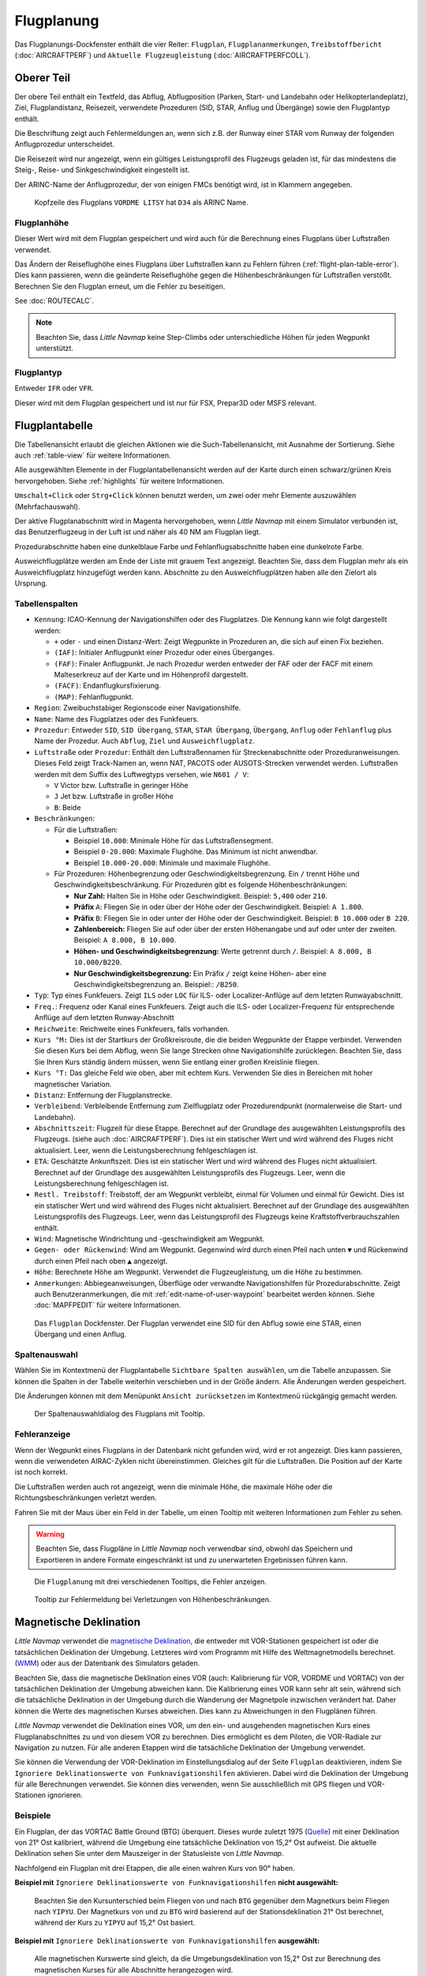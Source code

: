 |Flight Plan Tab| Flugplanung
---------------------------------

Das Flugplanungs-Dockfenster enthält die vier Reiter: ``Flugplan``, ``Flugplananmerkungen``,
``Treibstoffbericht`` (:doc:`AIRCRAFTPERF`) und ``Aktuelle Flugzeugleistung`` (:doc:`AIRCRAFTPERFCOLL`).

Oberer Teil
~~~~~~~~~~~

Der obere Teil enthält ein Textfeld, das Abflug, Abflugposition (Parken,
Start- und Landebahn oder Helikopterlandeplatz), Ziel,
Flugplandistanz, Reisezeit, verwendete Prozeduren (SID, STAR, Anflug und
Übergänge) sowie den Flugplantyp enthält.

Die Beschriftung zeigt auch Fehlermeldungen an, wenn sich z.B. der Runway einer STAR
vom Runway der folgenden Anflugprozedur unterscheidet.

Die Reisezeit wird nur angezeigt, wenn ein gültiges Leistungsprofil des
Flugzeugs geladen ist, für das mindestens die Steig-, Reise- und
Sinkgeschwindigkeit eingestellt ist.

Der ARINC-Name der Anflugprozedur, der von einigen FMCs benötigt wird,
ist in Klammern angegeben.

.. figure:: ../images/flightplanheader.jpg

        Kopfzeile des Flugplans ``VORDME LITSY``  hat
        ``D34`` als ARINC Name.

.. _flight-plan-altitude:

Flugplanhöhe
^^^^^^^^^^^^^^^^^^^^^^^^^^^^^^^^^^^

Dieser Wert wird mit dem Flugplan gespeichert und wird auch für die Berechnung eines Flugplans über Luftstraßen verwendet.

Das Ändern der Reiseflughöhe eines Flugplans über Luftstraßen kann zu Fehlern führen (:ref:`flight-plan-table-error`).
Dies kann passieren, wenn die geänderte Reiseflughöhe gegen die Höhenbeschränkungen für Luftstraßen verstößt.
Berechnen Sie den Flugplan erneut, um die Fehler zu beseitigen.

See :doc:`ROUTECALC`.

.. note::

       Beachten Sie, dass *Little Navmap* keine Step-Climbs oder unterschiedliche Höhen für jeden Wegpunkt unterstützt.

.. _flight-plan-type:

Flugplantyp
^^^^^^^^^^^^^^^^^^^^^^^^^^^^^^^^^^^

Entweder ``IFR`` oder ``VFR``.

Dieser wird mit dem Flugplan gespeichert und ist nur für FSX, Prepar3D oder MSFS relevant.

.. _flight-plan-table:

Flugplantabelle
~~~~~~~~~~~~~~~~

Die Tabellenansicht erlaubt die gleichen Aktionen wie die
Such-Tabellenansicht, mit Ausnahme der Sortierung. Siehe auch
:ref:`table-view` für weitere Informationen.

Alle ausgewählten Elemente in der Flugplantabellenansicht werden auf der
Karte durch einen schwarz/grünen Kreis hervorgehoben. Siehe
:ref:`highlights` für weitere Informationen.

``Umschalt+Click`` oder ``Strg+Click`` können benutzt werden, um zwei oder mehr Elemente
auszuwählen (Mehrfachauswahl).

Der aktive Flugplanabschnitt wird in Magenta hervorgehoben, wenn *Little
Navmap* mit einem Simulator verbunden ist, das Benutzerflugzeug in der
Luft ist und näher als 40 NM am Flugplan liegt.

Prozedurabschnitte haben eine dunkelblaue Farbe und Fehlanflugsabschnitte haben eine dunkelrote Farbe.

Ausweichflugplätze werden am Ende der Liste mit grauem Text angezeigt. Beachten Sie, dass dem Flugplan mehr als ein Ausweichflugplatz hinzugefügt werden kann. Abschnitte zu den Ausweichflugplätzen haben alle den Zielort als Ursprung.

.. _flight-plan-table-columns:

Tabellenspalten
^^^^^^^^^^^^^^^

-  ``Kennung``: ICAO-Kennung der Navigationshilfen oder des Flugplatzes. Die
   Kennung kann wie folgt dargestellt werden:

   -  ``+`` oder ``-`` und einen Distanz-Wert: Zeigt Wegpunkte in
      Prozeduren an, die sich auf einen Fix beziehen.
   -  ``(IAF)``: Initialer Anflugpunkt einer Prozedur oder eines Überganges.
   -  ``(FAF)``: Finaler Anflugpunkt. Je nach Prozedur werden entweder
      der FAF oder der FACF mit einem Malteserkreuz auf der Karte
      und im Höhenprofil dargestellt.
   -  ``(FACF)``: Endanflugkursfixierung.
   -  ``(MAP)``: Fehlanflugpunkt.

-  ``Region``: Zweibuchstabiger Regionscode einer Navigationshilfe.
-  ``Name``: Name des Flugplatzes oder des Funkfeuers.
-  ``Prozedur``: Entweder ``SID``, ``SID Übergang``, ``STAR``,
   ``STAR Übergang``, ``Übergang``, ``Anflug`` oder ``Fehlanflug``
   plus Name der Prozedur. Auch ``Abflug``, ``Ziel`` und ``Ausweichflugplatz``.
-  ``Luftstraße`` oder ``Prozedur``: Enthält den Luftstraßennamen für Streckenabschnitte
   oder Prozeduranweisungen. Dieses Feld zeigt Track-Namen an, wenn NAT, PACOTS oder AUSOTS-Strecken verwendet werden.
   Luftstraßen werden mit dem Suffix des Luftwegtyps versehen, wie ``N601 / V``:

   - ``V`` Victor bzw. Luftstraße in geringer Höhe
   - ``J`` Jet bzw. Luftstraße in großer Höhe
   - ``B``: Beide

-  ``Beschränkungen``:

   -  Für die Luftstraßen:

      -  Beispiel ``10.000``: Minimale Höhe für das Luftstraßensegment.
      -  Beispiel ``0-20.000``: Maximale Flughöhe. Das Minimum ist
         nicht anwendbar.
      -  Beispiel ``10.000-20.000``: Minimale und maximale Flughöhe.

   -  Für Prozeduren: Höhenbegrenzung oder Geschwindigkeitsbegrenzung.
      Ein ``/`` trennt Höhe und Geschwindigkeitsbeschränkung. Für
      Prozeduren gibt es folgende Höhenbeschränkungen:

      -  **Nur Zahl:** Halten Sie in Höhe oder Geschwindigkeit.
         Beispiel: ``5,400`` oder ``210``.
      -  **Präfix** ``A``: Fliegen Sie in oder über der Höhe oder der
         Geschwindigkeit. Beispiel: ``A 1.800``.
      -  **Präfix** ``B``: Fliegen Sie in oder unter der Höhe oder der
         Geschwindigkeit. Beispiel: ``B 10.000`` oder ``B 220``.
      -  **Zahlenbereich:** Fliegen Sie auf oder über der ersten Höhenangabe und auf
         oder unter der zweiten. Beispiel: ``A 8.000, B 10.000``.
      -  **Höhen- und Geschwindigkeitsbegrenzung:** Werte getrennt
         durch ``/``. Beispiel: ``A 8.000, B 10.000/B220``.
      -  **Nur Geschwindigkeitsbegrenzung:** Ein Präfix ``/`` zeigt keine Höhen- aber
         eine Geschwindigkeitsbegrenzung an. Beispiel:: ``/B250``.

-  ``Typ``: Typ eines Funkfeuers. Zeigt ``ILS`` oder ``LOC`` für ILS-
   oder Localizer-Anflüge auf dem letzten Runwayabschnitt.
-  ``Freq.``: Frequenz oder Kanal eines Funkfeuers. Zeigt auch die
   ILS- oder Localizer-Frequenz für entsprechende Anflüge auf dem
   letzten Runway-Abschnitt
-  ``Reichweite``: Reichweite eines Funkfeuers, falls vorhanden.
-  ``Kurs °M:``  Dies ist der Startkurs der Großkreisroute, die die
   beiden Wegpunkte der Etappe verbindet. Verwenden Sie diesen Kurs bei
   dem Abflug, wenn Sie lange Strecken ohne Navigationshilfe zurücklegen. Beachten
   Sie, dass Sie Ihren Kurs ständig ändern müssen, wenn Sie entlang
   einer großen Kreislinie fliegen.
-  ``Kurs °T:`` Das gleiche Feld wie oben, aber mit echtem Kurs. Verwenden Sie dies in Bereichen
   mit hoher magnetischer Variation.
-  ``Distanz``: Entfernung der Flugplanstrecke.
-  ``Verbleibend``: Verbleibende Entfernung zum Zielflugplatz oder
   Prozedurendpunkt (normalerweise die Start- und Landebahn).
-  ``Abschnittszeit``: Flugzeit für diese Etappe. Berechnet auf der
   Grundlage des ausgewählten Leistungsprofils des Flugzeugs. (siehe
   auch :doc:`AIRCRAFTPERF`). Dies ist ein
   statischer Wert und wird während des Fluges nicht aktualisiert. Leer,
   wenn die Leistungsberechnung fehlgeschlagen ist.
-  ``ETA``: Geschätzte Ankunftszeit. Dies ist ein statischer Wert und
   wird während des Fluges nicht aktualisiert. Berechnet auf der
   Grundlage des ausgewählten Leistungsprofils des Flugzeugs. Leer, wenn
   die Leistungsberechnung fehlgeschlagen ist.
-  ``Restl. Treibstoff``: Treibstoff, der am Wegpunkt verbleibt, einmal
   für Volumen und einmal für Gewicht. Dies ist ein statischer Wert und
   wird während des Fluges nicht aktualisiert. Berechnet auf der
   Grundlage des ausgewählten Leistungsprofils des Flugzeugs. Leer, wenn
   das Leistungsprofil des Flugzeugs keine Kraftstoffverbrauchszahlen
   enthält.
-  ``Wind``: Magnetische Windrichtung und -geschwindigkeit am Wegpunkt.
-  ``Gegen- oder Rückenwind``: Wind am Wegpunkt. Gegenwind wird durch einen Pfeil nach unten ``▼`` und Rückenwind durch einen Pfeil nach oben ``▲`` angezeigt.
-  ``Höhe``: Berechnete Höhe am Wegpunkt. Verwendet die Flugzeugleistung, um die Höhe zu bestimmen.
-  ``Anmerkungen``: Abbiegeanweisungen, Überflüge oder verwandte Navigationshilfen für Prozedurabschnitte.
   Zeigt auch Benutzeranmerkungen, die mit :ref:`edit-name-of-user-waypoint` bearbeitet werden können.
   Siehe :doc:`MAPFPEDIT` für weitere Informationen.

.. figure:: ../images/flightplan.jpg

        Das ``Flugplan``  Dockfenster. Der Flugplan
        verwendet eine SID für den Abflug sowie eine STAR, einen Übergang und
        einen Anflug.

.. _flight-plan-table-columns-select:

Spaltenauswahl
^^^^^^^^^^^^^^

Wählen Sie im Kontextmenü der Flugplantabelle ``Sichtbare Spalten auswählen``, um die Tabelle anzupassen. Sie können die Spalten in der
Tabelle weiterhin verschieben und in der Größe ändern. Alle Änderungen
werden gespeichert.

Die Änderungen können mit dem Menüpunkt ``Ansicht zurücksetzen`` im Kontextmenü rückgängig gemacht werden.

.. figure:: ../images/flightplan_columns.jpg

       Der Spaltenauswahldialog des Flugplans mit Tooltip.

.. _flight-plan-table-error:

Fehleranzeige
^^^^^^^^^^^^^

Wenn der Wegpunkt eines Flugplans in der Datenbank nicht gefunden wird,
wird er rot angezeigt. Dies kann passieren, wenn die verwendeten
AIRAC-Zyklen nicht übereinstimmen. Gleiches gilt für die Luftstraßen. Die
Position auf der Karte ist noch korrekt.

Die Luftstraßen werden auch rot angezeigt, wenn die minimale Höhe, die
maximale Höhe oder die Richtungsbeschränkungen verletzt werden.

Fahren Sie mit der Maus über ein Feld in der Tabelle, um einen Tooltip
mit weiteren Informationen zum Fehler zu sehen.

.. warning::

        Beachten Sie, dass Flugpläne in *Little Navmap* noch verwendbar sind,
        obwohl das Speichern und Exportieren in andere Formate eingeschränkt ist
        und zu unerwarteten Ergebnissen führen kann.

.. figure:: ../images/flightplan_errors.jpg

      Die ``Flugplanung`` mit drei verschiedenen Tooltips,
      die Fehler anzeigen.

.. figure:: ../images/flightplan_errors2.jpg

        Tooltip zur Fehlermeldung bei Verletzungen von
        Höhenbeschränkungen.

.. _flightplan-magnetic-declination:

Magnetische Deklination
~~~~~~~~~~~~~~~~~~~~~~~

*Little Navmap* verwendet die `magnetische
Deklination <https://en.wikipedia.org/wiki/Magnetic_declination>`__, die
entweder mit VOR-Stationen gespeichert ist oder die tatsächlichen Deklination der Umgebung. Letzteres wird vom Programm mit Hilfe des
Weltmagnetmodells berechnet.
(`WMM <https://en.wikipedia.org/wiki/World_Magnetic_Model>`__) oder aus
der Datenbank des Simulators geladen.

Beachten Sie, dass die magnetische Deklination eines VOR (auch:
Kalibrierung für VOR, VORDME und VORTAC) von der tatsächlichen
Deklination der Umgebung abweichen kann. Die Kalibrierung
eines VOR kann sehr alt sein, während sich die tatsächliche
Deklination in der Umgebung durch die Wanderung der Magnetpole
inzwischen verändert hat. Daher können die Werte des magnetischen
Kurses abweichen. Dies kann zu Abweichungen in den Flugplänen
führen.

*Little Navmap* verwendet die Deklination eines VOR, um den ein- und
ausgehenden magnetischen Kurs eines Flugplanabschnittes zu und von diesem
VOR zu berechnen. Dies ermöglicht es dem Piloten, die VOR-Radiale zur
Navigation zu nutzen. Für alle anderen Etappen wird die tatsächliche
Deklination der Umgebung verwendet.

Sie können die Verwendung der VOR-Deklination im Einstellungsdialog auf der
Seite ``Flugplan`` deaktivieren, indem Sie
``Ignoriere Deklinationswerte von Funknavigationshilfen`` aktivieren.
Dabei wird die Deklination der Umgebung für alle Berechnungen verwendet.
Sie können dies verwenden, wenn Sie ausschließlich mit GPS fliegen und
VOR-Stationen ignorieren.

Beispiele
^^^^^^^^^^^^^^^^^^^^^^^^

Ein Flugplan, der das VORTAC Battle Ground (BTG)
überquert. Dieses wurde zuletzt 1975
(`Quelle <http://www.pilotnav.com/navaid/faa-2529>`__) mit einer
Deklination von 21° Ost kalibriert, während die Umgebung eine
tatsächliche Deklination von 15,2° Ost aufweist. Die aktuelle
Deklination sehen Sie unter dem Mauszeiger in der Statusleiste von
*Little Navmap*.

Nachfolgend ein Flugplan mit drei Etappen, die alle einen wahren Kurs
von 90° haben.

**Beispiel mit** ``Ignoriere Deklinationswerte von Funknavigationshilfen``
**nicht ausgewählt:**

.. figure:: ../images/magvarenabled.jpg

        Beachten Sie den Kursunterschied beim Fliegen von und
        nach ``BTG`` gegenüber dem Magnetkurs beim Fliegen nach ``YIPYU``. Der
        Magnetkurs von und zu ``BTG`` wird basierend auf der
        Stationsdeklination 21° Ost berechnet, während der Kurs zu ``YIPYU`` auf
        15,2° Ost basiert.

**Beispiel mit** ``Ignoriere Deklinationswerte von Funknavigationshilfen``
**ausgewählt:**

.. figure:: ../images/magvardisabled.jpg

        Alle magnetischen Kurswerte sind gleich, da die Umgebungsdeklination von
        15,2° Ost zur Berechnung des magnetischen Kurses für alle Abschnitte
        herangezogen wird.

Siehe auch :ref:`magnetic-declination`
für weitere Informationen über Deklinationswerte und Szeneriedatenbanken.

.. _mouse-clicks:

Mausklicks
~~~~~~~~~~

Ein Doppelklick auf einen Eintrag in der Tabellenansicht zeigt entweder
ein Flugplatzdiagramm oder zoomt auf die Navigationshilfen. Zusätzlich werden
Details im Dockfenster ``Informationen`` angezeigt. Ein einziger Klick wählt ein
Objekt aus und markiert es auf der Karte mit einem schwarz/grünen Kreis.

.. _top-button:

Obere Schaltflächen
~~~~~~~~~~~~~~~~~~~

.. _clear-selection-button-flightplan:

|Clear Selection| Auswahl löschen
^^^^^^^^^^^^^^^^^^^^^^^^^^^^^^^^^

Alle Markierungen in der Tabelle aufheben und alle hervorgehobenen
Kreise aus der Karte entfernen.

|Select visible Columns| Spaltenauswahl
^^^^^^^^^^^^^^^^^^^^^^^^^^^^^^^^^^^^^^^^^^^^^^^^^^^^^^

Siehe Kapitel :ref:`flight-plan-table-columns-select` weiter unten.

.. _flight-plan-table-view-context-menu:

Kontextmenü Flugplan
~~~~~~~~~~~~~~~~~~~~~~~~~~~~~~~~~~~~~~~~~~~~~~~

.. _show-information-flightplan:

|Show Information| Informationen anzeigen
^^^^^^^^^^^^^^^^^^^^^^^^^^^^^^^^^^^^^^^^^

Gleiche Funktion wie bei :ref:`map-context-menu`.

.. _show-procedures-flightplan:

|Show Procedures| Prozeduren anzeigen
^^^^^^^^^^^^^^^^^^^^^^^^^^^^^^^^^^^^^^^^

Wie :ref:`show-procedures-map`. Nur für Flugplätze mit Prozeduren aktiviert.

.. _show-approach-custom-flight-plan:

|Create Approach| Anflug erstellen
^^^^^^^^^^^^^^^^^^^^^^^^^^^^^^^^^^

Wie im Kontextmenü :ref:`show-approach-custom-map`.

Siehe auch :doc:`CUSTOMPROCEDURE`.

.. _show-on-map-flightplan:

|Show on Map| Auf der Karte anzeigen
^^^^^^^^^^^^^^^^^^^^^^^^^^^^^^^^^^^^

Zeigt entweder das Flugplatzdiagramm oder zoomt zur Navigationshilfe auf der
Karte. Der Zoomabstand kann im Dialogfeld ``Einstellungen`` auf der
Reiter ``Kartennavigation`` geändert werden.

.. _activate:

|Activate Flight Plan Leg| Flugplanabschnitt aktivieren
^^^^^^^^^^^^^^^^^^^^^^^^^^^^^^^^^^^^^^^^^^^^^^^^^^^^^^^

Macht die ausgewählte Strecke zum aktiven (magenta) Flugplanabschnitt.
Das aktive Teilstück kann sich ändern, wenn *Little Navmap* mit dem
Simulator verbunden ist und sich das Benutzerflugzeug bewegt.

Sie müssen den Abschnitt manuell aktivieren, wenn Sie einen Ausweichflugplatz anfliegen möchten.

Abschnitte eines Fehlanflugverfahrens werden automatisch aktiviert, wenn das Verfahren in der Karte angezeigt wird.

.. _follow-selection:

Folge Auswahl
^^^^^^^^^^^^^

Die Kartenansicht wird auf den ausgewählten
Flugplatz oder Navigationshilfe zentriert, aber nicht vergrößert, wenn diese Funktion aktiviert ist.

.. _move-selected-legs-up-down:

|Move Selected Legs up| |Move Selected Legs down| Ausgewählte Abschnitte noch oben/unten bewegen
^^^^^^^^^^^^^^^^^^^^^^^^^^^^^^^^^^^^^^^^^^^^^^^^^^^^^^^^^^^^^^^^^^^^^^^^^^^^^^^^^^^^^^^^^^^^^^^^^^^^^^^^^

Alle ausgewählten Flugplanstrecken in der Liste nach oben oder unten
verschieben. Dies funktioniert auch, wenn mehrere Abschnitte ausgewählt
sind.

Luftstraßennamen werden entfernt, wenn Wegpunkte im Flugplan verschoben oder
gelöscht werden, da die neuen Strecken keiner Luftstraße mehr folgen,
sondern direkte Verbindungen nutzen.

Prozeduren oder Prozedurenabschnitte können nicht verschoben werden und
Wegpunkte können nicht in oder zwischen Prozeduren verschoben werden.

.. _delete-selected-legs:

|Delete Selected Legs or Procedure| Ausgewählte Abschnitte oder Prozedur löschen
^^^^^^^^^^^^^^^^^^^^^^^^^^^^^^^^^^^^^^^^^^^^^^^^^^^^^^^^^^^^^^^^^^^^^^^^^^^^^^^^

Alle ausgewählten Flugplanabschnitte löschen. ``Rückgängig`` nutzen, wenn
Abschnitte versehentlich gelöscht wurden.

Eine gesamte Prozedur wird gelöscht, wenn die ausgewählte Flugplanstrecke
Teil einer Prozedur ist. Das Löschen einer Prozedur löscht auch deren
Übergang.

.. _edit-name-of-user-waypoint-flightplan:

|Edit Flight Plan Position| Bearbeite Flugplanposition oder Bearbeite Anmerkungen für Flugplanposition
^^^^^^^^^^^^^^^^^^^^^^^^^^^^^^^^^^^^^^^^^^^^^^^^^^^^^^^^^^^^^^^^^^^^^^^^^^^^^^^^^^^^^^^^^^^^^^^^^^^^^^^^^^^^^^

Ermöglicht die Änderung des Namens oder der Koordinaten eines benutzerdefinierten Wegpunkts im Flugplan. Siehe :doc:`EDITFPPOSITION`.

Erlaubt auch das Hinzufügen einer Bemerkung zu einem beliebigen Flugplanwegpunkt, der kein Ausweichpunkt und kein Teil einer Prozedur ist. Siehe :doc:`EDITFPREMARKS`.

.. _insert-flight-plan:

|Insert Flight Plan before| Füge Flugplan vor ... ein
^^^^^^^^^^^^^^^^^^^^^^^^^^^^^^^^^^^^^^^^^^^^^^^^^^^^^

Fügt einen Flugplan vor der ausgewählten Teilstrecke in den aktuellen
Plan ein.

Die Funktionen ``Füge Flugpaln ein`` oder ``Flugplan anhängen`` ermöglichen es,
komplette Flugpläne oder Flugplanausschnitte in einen neuen Plan zu
laden oder zusammenzuführen.

Prozeduren werden aus dem geladenen Flugplan eingefügt und je nach
Einfügeposition aus dem aktuellen Flugplan entfernt.

Wenn Sie nach dem Abflug einen Flugplan einfügen, werden alle Prozeduren
aus dem geladenen Plan ignoriert und die aktuellen Prozeduren
beibehalten.

Das Einfügen vor dem Abflug übernimmt die Abflugprozeduren aus dem
geladenen Flugplan und löscht die aktuellen Abflugprozeduren.

Die eingefügten Abschnitte werden nach dem Laden des Flugplans
ausgewählt.

.. _append-plan-flightplan:

|Append Flight Plan| Flugplan anhängen
^^^^^^^^^^^^^^^^^^^^^^^^^^^^^^^^^^^^^^

Fügt Start-, Ziel- und alle Wegpunkte eines anderen Flugplans an das
Ende des aktuellen Plans an.

Alle aktuell ausgewählten Ankunftsprozeduren werden beim Anhängen eines
Flugplans entfernt. Die Prozeduren aus dem
angehängten Flugplan werden zu dem aktuellen hinzugefügt, falls vorhanden.

Die angehängten Strecken werden nach dem Laden des Flugplans ausgewählt.

|Save selected range as Flight Plan| Speichere Auswahl als Flugplan
^^^^^^^^^^^^^^^^^^^^^^^^^^^^^^^^^^^^^^^^^^^^^^^^^^^^^^^^^^^^^^^^^^^^^^^^

Extrahiert einen Teil des aktuellen Flugplans und speichert eine neue Flugplandatei,
die alle Abschnitte zwischen der ersten und der letzten ausgewählten enthält.

Der aktuell geladene Flugplan wird dabei nicht verändert.

Dieser Menüpunkt ist deaktiviert, wenn der ausgewählte Bereich Abschnitte enthält, die Ausweichflugplätze oder Teil einer Prozedur sind.

|Calculate Flight Plan for selected Range| Berechne Flugplan für Auswahl
^^^^^^^^^^^^^^^^^^^^^^^^^^^^^^^^^^^^^^^^^^^^^^^^^^^^^^^^^^^^^^^^^^^^^^^^^^^^^^^^^^^^^^^^

Öffnet das Dockfenster für die Flugplanberechnung, das die automatische Generierung eines Flugplans
nach verschiedenen Kriterien zwischen dem ersten und dem letzten ausgewählten Flugplanabschnitt ermöglicht.

Dieser Menüpunkt ist deaktiviert, wenn der ausgewählte Bereich Teilstrecken enthält, die Ausweichflugplätze oder Teil einer Prozedur sind.

Siehe Kapitel :doc:`ROUTECALC` für weitere Informationen.

.. _show-range-rings-1:

|Add Range Rings| Distanzkreise hinzufügen
^^^^^^^^^^^^^^^^^^^^^^^^^^^^^^^^^^^^^^^^^^^^

Das Gleiche wie :ref:`map-context-menu`.

Beachten Sie, dass der Menüpunkt deaktiviert ist, wenn Distanzkreise
auf der Karte ausgeblendet sind (Menü ``Ansicht`` ->
``Nutzerobjekte``). Der Menüpunkt wird in diesem Fall mit dem Text
``auf der Karte versteckt`` versehen.

.. _show-navaid-range-1:

|Add Navaid Range Ring| Distanzkreise für Funkfeuer hinzufügen
^^^^^^^^^^^^^^^^^^^^^^^^^^^^^^^^^^^^^^^^^^^^^^^^^^^^^^^^^^^^^^^^^^^^

Zeigt die Reichweitenkreise für alle ausgewählten Funkfeuer im
Flugplan an. Wählen Sie einfach alle Teilstrecken des Flugplans aus und
verwenden Sie diese Funktion, um für jedes Funkfeuer im Flugplan einen
Reichweitenkreis anzuzeigen.

Sonst die gleich Funktion wie :ref:`map-context-menu`.

.. _show-traffic-pattern-flightplan:

|Add Airport Traffic Pattern| Platzrunde hinzufügen
^^^^^^^^^^^^^^^^^^^^^^^^^^^^^^^^^^^^^^^^^^^^^^^^^^^^^

Gleiche Funktion wie :ref:`show-traffic-pattern-map`.

Dieser Menüpunkt ist aktiviert, wenn Sie auf einen Flugplatz klicken.
Zeigt einen Dialog an, der es ermöglicht, eine Platzrunde auf der Karte
anzuzeigen und anzupassen.

Siehe :doc:`TRAFFICPATTERN`.

Beachten Sie, dass der Menüpunkt deaktiviert ist, wenn Platzrunden
auf der Karte ausgeblendet sind (Menü ``Ansicht`` ->
``Nutzerobjekte``). Der Menüpunkt wird in diesem Fall mit dem Text
``auf der Karte versteckt`` versehen.

.. _show-holding:

|Add Holding| Warteschleife hinzufügen
^^^^^^^^^^^^^^^^^^^^^^^^^^^^^^^^^^^^^^^^^^^^^^^^^^^^^^^^^^^^^^^^^^

Gleiche Funktion wie das Kontextmenü :ref:`holding`.

Siehe auch :doc:`HOLD`.

Beachten Sie, dass der Menüpunkt deaktiviert ist, wenn Warteschleifen auf der
Karte ausgeblendet sind (Menü ``Ansicht`` -> ``Nutzerobjekte``).
Der Menüpunkt wird in diesem Fall mit dem Text
``auf der Karte versteckt`` versehen.

.. _copy-0:

|Copy| Kopieren
^^^^^^^^^^^^^^^

Kopiert die ausgewählten Einträge im CSV-Format in die Zwischenablage.
Der kopierte CSV-Text enthält eine Kopfzeile. Änderungen in der
Tabellenansicht, wie z.B. die Spaltenreihenfolge, werden dabei beachtet.

Importieren Sie den CSV-Text in ein Tabellenkalkulationsprogramm mit UTF-8-Kodierung und einem Semikolon als Trennzeichen.

.. _select-all-0:

Alle auswählen
^^^^^^^^^^^^^^

Wählt alle Flugplanabschnitte aus.

.. _clear-selection-flightplan:

|Clear Selection| Auswahl aufheben
^^^^^^^^^^^^^^^^^^^^^^^^^^^^^^^^^^^^^^^^^^^^^^^^^^^^^^^^^^^^^^^^^^

Deaktiviert alle aktuell ausgewählten Flugplanstrecken und entfernt alle
Hervorhebungen von der Karte.

.. _reset-view-0:

|Reset View| Ansicht zurücksetzen
^^^^^^^^^^^^^^^^^^^^^^^^^^^^^^^^^

Setzt die Spaltenreihenfolge, -sichtbarkeit und die -breiten auf den Standardwert
zurück.

|Select visible Columns| Sichtbare Spalten auswählen
^^^^^^^^^^^^^^^^^^^^^^^^^^^^^^^^^^^^^^^^^^^^^^^^^^^^^^^

Siehe Kapitel :ref:`flight-plan-table-columns-select` oben.

.. _set-center-for-distance-search-1:

|Set Center for Distance Search| Zentrum für Distanzsuche setzen
^^^^^^^^^^^^^^^^^^^^^^^^^^^^^^^^^^^^^^^^^^^^^^^^^^^^^^^^^^^^^^^^

Das Gleiche wie :ref:`map-context-menu`.

Flugplananmerkungen
~~~~~~~~~~~~~~~~~~~~~~~~

Erlaubt es Anmerkungen für den ganzen Flugplan hinzuzufügen.

Beachten Sie, dass dieses Feld nur im *Little Navmap* LNMPLN-Format gespeichert wird (:ref:`flight-plan-formats-lnmpln`).

See also :doc:`REMARKS`.

.. |Flight Plan Tab| image:: ../images/icon_routedock.png
.. |Clear Selection| image:: ../images/icon_clearselection.png
.. |Show Information| image:: ../images/icon_globals.png
.. |Show Procedures| image:: ../images/icon_approach.png
.. |Create Approach| image:: ../images/icon_approachcustom.png
.. |Show on Map| image:: ../images/icon_showonmap.png
.. |Activate Flight Plan Leg| image:: ../images/icon_routeactiveleg.png
.. |Move Selected Legs up| image:: ../images/icon_routelegup.png
.. |Move Selected Legs down| image:: ../images/icon_routelegdown.png
.. |Delete Selected Legs or Procedure| image:: ../images/icon_routedeleteleg.png
.. |Edit Flight Plan Position| image:: ../images/icon_routestring.png
.. |Insert Flight Plan before| image:: ../images/icon_fileinsert.png
.. |Append Flight Plan| image:: ../images/icon_fileappend.png
.. |Add Range Rings| image:: ../images/icon_rangerings.png
.. |Add Navaid Range Ring| image:: ../images/icon_navrange.png
.. |Add Airport Traffic Pattern| image:: ../images/icon_trafficpattern.png
.. |Add Holding| image:: ../images/icon_hold.png
.. |Copy| image:: ../images/icon_copy.png
.. |Reset View| image:: ../images/icon_cleartable.png
.. |Set Center for Distance Search| image:: ../images/icon_mark.png
.. |Select visible Columns| image:: ../images/icon_settingsroute.png
.. |Save selected range as Flight Plan| image:: ../images/icon_mapsaveasimage.png
.. |Calculate Flight Plan for selected Range| image:: ../images/icon_routecalc.png
